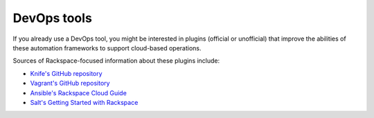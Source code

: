 .. _devopstools:

^^^^^^^^^^^^
DevOps tools
^^^^^^^^^^^^
If you already use a DevOps tool,
you might be interested in plugins (official or unofficial)
that improve the abilities of
these automation frameworks to support cloud-based operations.

Sources of Rackspace-focused information about these
plugins include:

* `Knife's GitHub repository <https://github.com/opscode/knife-rackspace>`__

* `Vagrant's GitHub repository <https://github.com/mitchellh/vagrant-rackspace>`__

* `Ansible's Rackspace Cloud Guide <http://docs.ansible.com/guide_rax.html>`__

* `Salt's Getting Started with Rackspace <http://docs.saltstack.com/en/latest/topics/cloud/rackspace.html>`__
